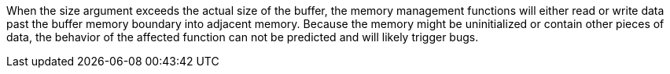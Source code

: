 When the size argument exceeds the actual size of the buffer, the memory management functions will either read or write data past the buffer memory boundary into adjacent memory. Because the memory might be uninitialized or contain other pieces of data, the behavior of the affected function can not be predicted and will likely trigger bugs.
